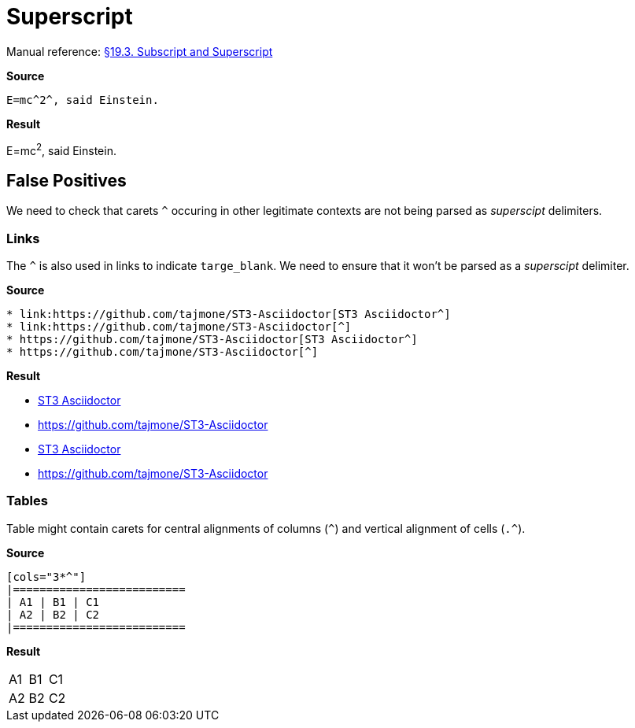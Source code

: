 //? SYNTAX TEST "Packages/Asciidoctor/Syntaxes/Asciidoctor.sublime-syntax"
= Superscript

Manual reference:
https://asciidoctor.org/docs/user-manual/#subscript-and-superscript[§19.3. Subscript and Superscript]

[.big.red]*Source*

[source,asciidoc]
E=mc^2^, said Einstein.

[.big.red]*Result*

============================
E=mc^2^, said Einstein.
//? ^^^  meta.superscriptinner
//?  ^   string.other.superscript
//? ^    punctuation.definition.string.superscript.begin
//?   ^  punctuation.definition.string.superscript.end
============================


== False Positives

We need to check that carets `^` occuring in other legitimate contexts are not being parsed as _superscipt_ delimiters.


=== Links

The `^` is also used in links to indicate `targe_blank`.
We need to ensure that it won't be parsed as a _superscipt_ delimiter.

[.big.red]*Source*

[source,asciidoc]
* link:https://github.com/tajmone/ST3-Asciidoctor[ST3 Asciidoctor^]
* link:https://github.com/tajmone/ST3-Asciidoctor[^]
* https://github.com/tajmone/ST3-Asciidoctor[ST3 Asciidoctor^]
* https://github.com/tajmone/ST3-Asciidoctor[^]


[.big.red]*Result*

============================
* link:https://github.com/tajmone/ST3-Asciidoctor[ST3 Asciidoctor^]
//?                                                              ^ - punctuation.definition.string.superscript
* link:https://github.com/tajmone/ST3-Asciidoctor[^]
//?                                               ^ - punctuation.definition.string.superscript
* https://github.com/tajmone/ST3-Asciidoctor[ST3 Asciidoctor^]
//?                                                         ^ - punctuation.definition.string.superscript
* https://github.com/tajmone/ST3-Asciidoctor[^]
//?                                          ^ - punctuation.definition.string.superscript
============================



=== Tables

Table might contain carets for central alignments of columns (`^`) and vertical alignment of cells (`.^`).

[.big.red]*Source*

[source,asciidoc]
-----------------
[cols="3*^"]
|==========================
| A1 | B1 | C1
| A2 | B2 | C2
|==========================
-----------------

[.big.red]*Result*

[cols="3*^"]
//?      ^ - punctuation.definition.string.superscript
|==========================
| A1 | B1 | C1
| A2 | B2 | C2
|==========================


//? EOF //
